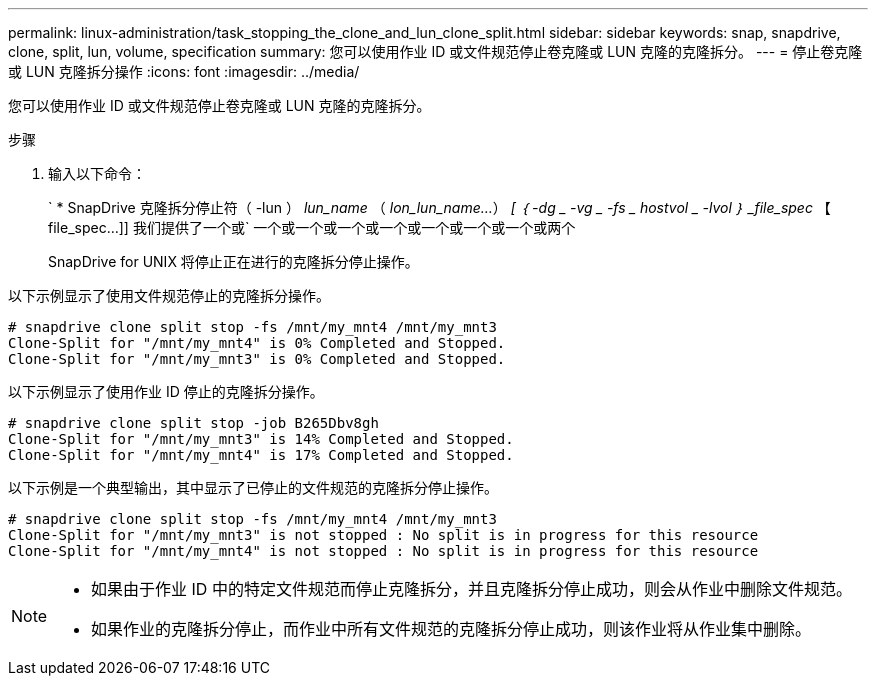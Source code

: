 ---
permalink: linux-administration/task_stopping_the_clone_and_lun_clone_split.html 
sidebar: sidebar 
keywords: snap, snapdrive, clone, split, lun, volume, specification 
summary: 您可以使用作业 ID 或文件规范停止卷克隆或 LUN 克隆的克隆拆分。 
---
= 停止卷克隆或 LUN 克隆拆分操作
:icons: font
:imagesdir: ../media/


[role="lead"]
您可以使用作业 ID 或文件规范停止卷克隆或 LUN 克隆的克隆拆分。

.步骤
. 输入以下命令：
+
` * SnapDrive 克隆拆分停止符（ -lun ） _lun_name_ （ _lon_lun_name..._） _[ ｛ -dg _ -vg _ -fs _ hostvol _ -lvol ｝ _file_spec_ 【 file_spec...]] 我们提供了一个或` 一个或一个或一个或一个或一个或一个或一个或两个

+
SnapDrive for UNIX 将停止正在进行的克隆拆分停止操作。



以下示例显示了使用文件规范停止的克隆拆分操作。

[listing]
----
# snapdrive clone split stop -fs /mnt/my_mnt4 /mnt/my_mnt3
Clone-Split for "/mnt/my_mnt4" is 0% Completed and Stopped.
Clone-Split for "/mnt/my_mnt3" is 0% Completed and Stopped.
----
以下示例显示了使用作业 ID 停止的克隆拆分操作。

[listing]
----
# snapdrive clone split stop -job B265Dbv8gh
Clone-Split for "/mnt/my_mnt3" is 14% Completed and Stopped.
Clone-Split for "/mnt/my_mnt4" is 17% Completed and Stopped.
----
以下示例是一个典型输出，其中显示了已停止的文件规范的克隆拆分停止操作。

[listing]
----
# snapdrive clone split stop -fs /mnt/my_mnt4 /mnt/my_mnt3
Clone-Split for "/mnt/my_mnt3" is not stopped : No split is in progress for this resource
Clone-Split for "/mnt/my_mnt4" is not stopped : No split is in progress for this resource
----
[NOTE]
====
* 如果由于作业 ID 中的特定文件规范而停止克隆拆分，并且克隆拆分停止成功，则会从作业中删除文件规范。
* 如果作业的克隆拆分停止，而作业中所有文件规范的克隆拆分停止成功，则该作业将从作业集中删除。


====